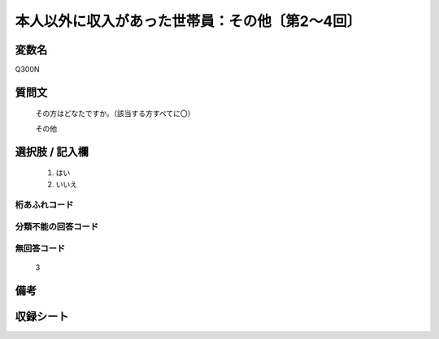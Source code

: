 .. title:: Q300N
.. rst-class:: item
====================================================================================================
本人以外に収入があった世帯員：その他〔第2～4回〕
====================================================================================================

.. rst-class:: varname
変数名
==================

Q300N

.. rst-class:: question
質問文
==================


   その方はどなたですか。（該当する方すべてに〇）


   その他



.. rst-class:: answer
選択肢 / 記入欄
======================

  
     1. はい
  
     2. いいえ
  



.. rst-class:: overflow
桁あふれコード
-------------------------------
  


.. rst-class:: not_available
分類不能の回答コード
-------------------------------------
  


.. rst-class:: not_available
無回答コード
-------------------------------------
  3


.. rst-class:: bikou
備考
==================



.. rst-class:: include_sheet
収録シート
=======================================
.. hlist::
   :columns: 3
   
   
   * p2_2
   
   * p3_2
   
   * p4_2
   
   


.. index:: Q300N